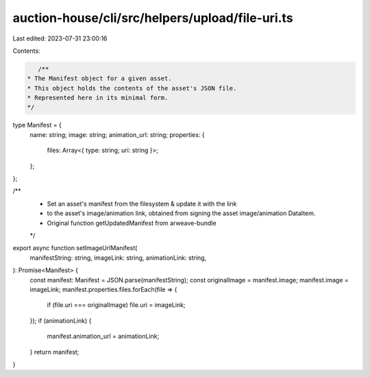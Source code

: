 auction-house/cli/src/helpers/upload/file-uri.ts
================================================

Last edited: 2023-07-31 23:00:16

Contents:

.. code-block:: ts

    /**
 * The Manifest object for a given asset.
 * This object holds the contents of the asset's JSON file.
 * Represented here in its minimal form.
 */
type Manifest = {
  name: string;
  image: string;
  animation_url: string;
  properties: {
    files: Array<{ type: string; uri: string }>;
  };
};

/**
 * Set an asset's manifest from the filesystem & update it with the link
 * to the asset's image/animation link, obtained from signing the asset image/animation DataItem.
 *  Original function getUpdatedManifest from arweave-bundle
 */
export async function setImageUrlManifest(
  manifestString: string,
  imageLink: string,
  animationLink: string,
): Promise<Manifest> {
  const manifest: Manifest = JSON.parse(manifestString);
  const originalImage = manifest.image;
  manifest.image = imageLink;
  manifest.properties.files.forEach(file => {
    if (file.uri === originalImage) file.uri = imageLink;
  });
  if (animationLink) {
    manifest.animation_url = animationLink;
  }
  return manifest;
}


